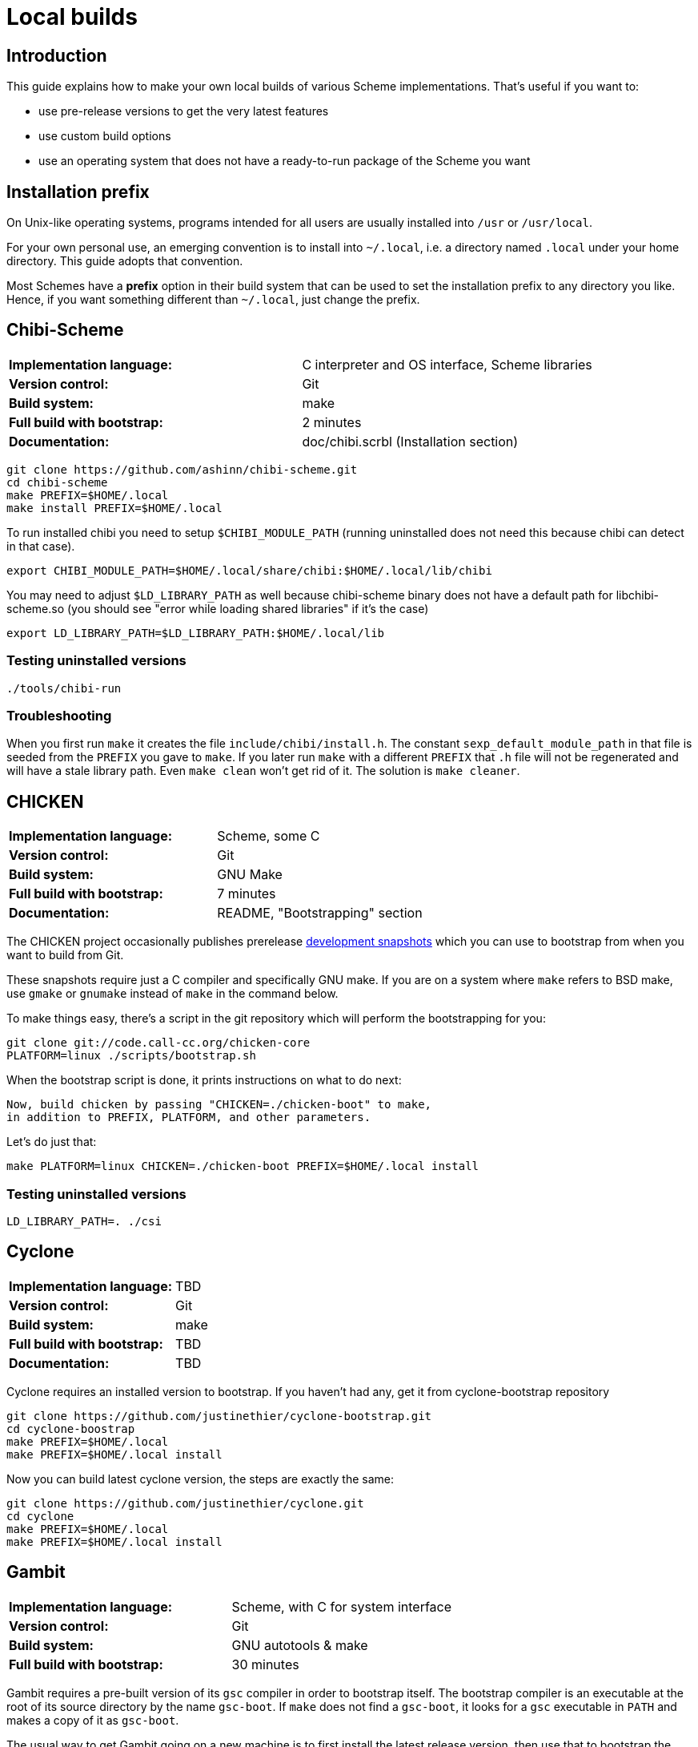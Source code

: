 # Local builds

## Introduction

This guide explains how to make your own local builds of various
Scheme implementations. That's useful if you want to:

* use pre-release versions to get the very latest features

* use custom build options

* use an operating system that does not have a ready-to-run package of
  the Scheme you want

## Installation prefix

On Unix-like operating systems, programs intended for all users are
usually installed into `/usr` or `/usr/local`.

For your own personal use, an emerging convention is to install into
`~/.local`, i.e. a directory named `.local` under your home directory.
This guide adopts that convention.

Most Schemes have a *prefix* option in their build system that can be
used to set the installation prefix to any directory you like. Hence,
if you want something different than `~/.local`, just change the
prefix.

## Chibi-Scheme

|=====
|*Implementation language:*|C interpreter and OS interface, Scheme libraries
|*Version control:*|Git
|*Build system:*|make
|*Full build with bootstrap:*|2 minutes
|*Documentation:*|doc/chibi.scrbl (Installation section)
|=====

-----
git clone https://github.com/ashinn/chibi-scheme.git
cd chibi-scheme
make PREFIX=$HOME/.local
make install PREFIX=$HOME/.local
-----

To run installed chibi you need to setup `$CHIBI_MODULE_PATH` (running
uninstalled does not need this because chibi can detect in that case).

-----
export CHIBI_MODULE_PATH=$HOME/.local/share/chibi:$HOME/.local/lib/chibi
-----

You may need to adjust `$LD_LIBRARY_PATH` as well because chibi-scheme
binary does not have a default path for libchibi-scheme.so (you should
see "error while loading shared libraries" if it's the case)

-----
export LD_LIBRARY_PATH=$LD_LIBRARY_PATH:$HOME/.local/lib
-----

### Testing uninstalled versions

-----
./tools/chibi-run
-----

### Troubleshooting

When you first run `make` it creates the file
`include/chibi/install.h`. The constant `sexp_default_module_path` in
that file is seeded from the `PREFIX` you gave to `make`. If you later
run `make` with a different `PREFIX` that `.h` file will not be
regenerated and will have a stale library path. Even `make clean`
won't get rid of it. The solution is `make cleaner`.

## CHICKEN

|=====
|*Implementation language:*|Scheme, some C
|*Version control:*|Git
|*Build system:*|GNU Make
|*Full build with bootstrap:*|7 minutes
|*Documentation:*|README, "Bootstrapping" section
|=====

The CHICKEN project occasionally publishes prerelease
https://code.call-cc.org/dev-snapshots/[development snapshots] which
you can use to bootstrap from when you want to build from Git.

These snapshots require just a C compiler and specifically GNU make.
If you are on a system where `make` refers to BSD make, use `gmake` or
`gnumake` instead of `make` in the command below.

To make things easy, there's a script in the git repository which will
perform the bootstrapping for you:

-----
git clone git://code.call-cc.org/chicken-core
PLATFORM=linux ./scripts/bootstrap.sh
-----

When the bootstrap script is done, it prints instructions on what to
do next:

-----
Now, build chicken by passing "CHICKEN=./chicken-boot" to make,
in addition to PREFIX, PLATFORM, and other parameters.
-----

Let's do just that:

-----
make PLATFORM=linux CHICKEN=./chicken-boot PREFIX=$HOME/.local install
-----

### Testing uninstalled versions

-----
LD_LIBRARY_PATH=. ./csi
-----

## Cyclone

|=====
|*Implementation language:*|TBD
|*Version control:*|Git
|*Build system:*|make
|*Full build with bootstrap:*|TBD
|*Documentation:*|TBD
|=====

Cyclone requires an installed version to bootstrap. If you haven't had
any, get it from cyclone-bootstrap repository

-----
git clone https://github.com/justinethier/cyclone-bootstrap.git
cd cyclone-boostrap
make PREFIX=$HOME/.local
make PREFIX=$HOME/.local install
-----

Now you can build latest cyclone version, the steps are exactly the
same:

-----
git clone https://github.com/justinethier/cyclone.git
cd cyclone
make PREFIX=$HOME/.local
make PREFIX=$HOME/.local install
-----

## Gambit

|=====
|*Implementation language:*|Scheme, with C for system interface
|*Version control:*|Git
|*Build system:*|GNU autotools & make
|*Full build with bootstrap:*|30 minutes
|=====

Gambit requires a pre-built version of its `gsc` compiler in order to
bootstrap itself. The bootstrap compiler is an executable at the root
of its source directory by the name `gsc-boot`. If `make` does not
find a `gsc-boot`, it looks for a `gsc` executable in `PATH` and makes
a copy of it as `gsc-boot`.

The usual way to get Gambit going on a new machine is to first install
the latest release version, then use that to bootstrap the latest git
master.

-----
git clone https://github.com/gambit/gambit.git
cd gambit
./configure --prefix=$HOME/.local
make
make modules
make install
-----

### Testing uninstalled versions

-----
gsc/gsc ...
gsi/gsi ...
-----

### Performance

#### GCC vs clang

GNU's `gcc` compiler builds Gambit significantly faster than LLVM's
`clang` compiler. On some operating systems, notably MacOS, the `gcc`
command actually runs `clang` (whose command-line interface is largely
compatible with GNU `gcc`). You can check this with `gcc --version`:
the output should say `LLVM` if it's actually clang.

You can set the compiler command used to build Gambit like so:

`./configure CC=gcc-9`

Once Gambit has been built, there shouldn't be a substantial speed
difference between the resulting executables. It's just the build
itself that's slower with `clang`.

#### Optimized single-host build

`./configure --enable-single-host` generates a version of Gambit on
which a good C compiler is able to do whole-program optimization. The
resulting Gambit binaries can be significantly faster for
performance-sensitive software. However, building Gambit this way
takes a lot longer and requires more than a gigabyte of RAM.

For pedestrian Scheme code there is little to no perceptible speed
difference, so a non-single-host build is fine. Even a non-single-host
Gambit is easily one of the fastest Scheme implementations available.

Pre-packaged binaries of Gambit are generally single-host builds.

#### Parallel builds

`make -j` can significantly speed up Gambit builds if you have a fast
multi-core CPU and lots of RAM.

### Troubleshooting

Sometimes big changes are made to Gambit which break your build,
causing compiler errors (or in rare cases, a crashing `gsc` or `gsi`
executable). In that case, try deleting the `boot` directory and the
`gsc-boot` executable within Gambit's source directory (`rm -rf boot/
gsc-boot`). That forces `make` to do a full bootstrap. Beware that
this can take 30 minutes or more.

## Gauche

|=====
|*Implementation language:*|C and Scheme
|*Version control:*|Git
|*Build system:*|GNU autotools & make
|*Full build with bootstrap:*|5 minutes
|*Documentation:*|HACKING.adoc
|=====


Gauche requires the latest released version installed before you can
build from Git repository. Follow the documentation link below to get
the tarball and install. Remember to add `--prefix` when you
configure:

-----
# Browse http://practical-scheme.net/gauche/download.html
tar -xf Gauche-0.9.9.tgz
cd Gauche-0.9.9
./configure --prefix=$HOME/.local
make
make install
-----

After this, make sure "gosh" is available. If not adjust `$PATH` for
the current shell:

-----
export PATH=$PATH:$HOME/.local/bin
-----

Now you can build from Git, the steps are almost identical as before,
except the new step `./DIST gen`.

-----
git clone https://github.com/shirok/Gauche.git gauche
cd gauche
./DIST gen
./configure --prefix=$HOME/.local
make
make install
-----

### Testing uninstalled versions

-----
src/gosh -ftest
-----

## Gerbil

|=====
|*Implementation language:*|TBD
|*Version control:*|Git
|*Build system:*|Scheme
|*Full build with bootstrap:*|TBD
|*Documentation:*|doc/guide/README.md and .travis.yml
|=====

Gerbil requires latest(?) Gambit Scheme installed. See above for more
instructions. After that the build instructions are quite simple.

-----
git clone https://github.com/vyzo/gerbil.git
cd gerbil/src
./build.sh stage0
./build.sh stage1 final
./build.sh stdlib
./build.sh lang
./build.sh tools
-----

Note that because parallel builds are not supported and build.sh
simply rebuilds everything. If you make changes in one part, stdlib
for instance, just run build.sh for that part only. Otherwise it make
take a long time.

Note sure about installation. Gerbil documents seem to encourage
running directly from source. The binaries are `bin/gxi` and
`bin/gxc`.

## Guile

You may need to install required packages. See README for details.

-----
git clone git://git.sv.gnu.org/guile.git
cd guile
./autogen.sh
./configure --prefix=$HOME/.local
make
make install
-----

### Testing uninstalled versions

-----
meta/guile
-----

## Larceny

|=====
|*Implementation language:*|Scheme
|*Version control:*|Git
|*Build system:*|Scheme and gcc
|*Full build without bootstrap:*|3 minutes
|*Documentation:*|doc/HOWTO-BUILD and doc/HOWTO-INSTALL
|=====

To build Larceny you need a Scheme system that can host Larceny. The
easiest option is the prebuilt Larceny from
http://www.larcenists.org/download.html if you don't have Larceny
installed.

The below build instructions are for linux on x86, taken from
doc/HOWTO-BUILD. See that document for more details. The instructions
are made for copy-pasting (or even put in a script and just run)

-----
tar -xf larceny-1.3-bin-native-ia32-linux86.tar.gz
git clone https://github.com/larcenists/larceny.git
cd larceny
../larceny-1.3-bin-native-ia32-linux86/larceny <<EOF
(load "setup.sch")
(setup 'scheme: 'larceny 'host: 'linux86 'sassy)
(build-config-files)
(load-compiler)
(build-heap)
(build-runtime)
(build-executable)
(build-larceny-files)
(build-twobit)
(exit)
EOF
./larceny.bin -stopcopy -- src/Build/iasn-larceny-heap.fasl <<EOF
(exit)
EOF
./larceny.bin -stopcopy -- src/Build/iasn-twobit-heap.fasl <<EOF
(exit)
EOF
# At this point, you can delete the prebuilt binaries
cp larceny twobit
./larceny <<EOF
(require 'r7rsmode)
(larceny:compile-r7rs-runtime)
(exit)
EOF
-----

At this point you can just use larceny directly without installing
(e.g. adjust `$PATH` to search for larceny script). See
doc/HOWTO-INSTALL if you really want to install it.

### Testing uninstalled versions

-----
./larceny
-----

## Sagittarius

|=====
|*Implementation language:*|C and Scheme
|*Version control:*|Git
|*Build system:*|cmake & make
|*Full build with bootstrap:*|TBD
|*Documentation:*|README.md and HACKING
|=====


Sagittarius requires the latest released version installed before you can
build from Git repository. Follow the documentation link below to get
the tarball and install. Remember to add prefix when you run cmake:

-----
tar -xf sagittarius-0.9.5.tar.gz
cd sagittarius-0.9.5
cmake -DCMAKE_INSTALL_PREFIX:PATH=$HOME/.local .
make
make install
-----

Now you can build from Git, the steps are almost identical as before
except the new step `./dist.sh gen`:

-----
git clone https://bitbucket.org/ktakashi/sagittarius-scheme.git
cd sagittarius-scheme
./dist.sh gen
cmake -DCMAKE_INSTALL_PREFIX:PATH=$HOME/.local .
make
make install
-----
